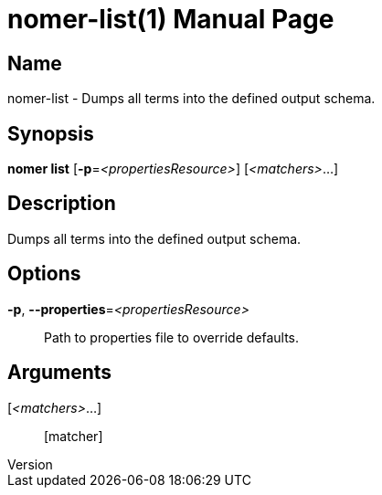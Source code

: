 // tag::picocli-generated-full-manpage[]
// tag::picocli-generated-man-section-header[]
:doctype: manpage
:revnumber: 
:manmanual: Nomer Manual
:mansource: 
:man-linkstyle: pass:[blue R < >]
= nomer-list(1)

// end::picocli-generated-man-section-header[]

// tag::picocli-generated-man-section-name[]
== Name

nomer-list - Dumps all terms into the defined output schema.

// end::picocli-generated-man-section-name[]

// tag::picocli-generated-man-section-synopsis[]
== Synopsis

*nomer list* [*-p*=_<propertiesResource>_] [_<matchers>_...]

// end::picocli-generated-man-section-synopsis[]

// tag::picocli-generated-man-section-description[]
== Description

Dumps all terms into the defined output schema.

// end::picocli-generated-man-section-description[]

// tag::picocli-generated-man-section-options[]
== Options

*-p*, *--properties*=_<propertiesResource>_::
  Path to properties file to override defaults.

// end::picocli-generated-man-section-options[]

// tag::picocli-generated-man-section-arguments[]
== Arguments

[_<matchers>_...]::
  [matcher]

// end::picocli-generated-man-section-arguments[]

// tag::picocli-generated-man-section-commands[]
// end::picocli-generated-man-section-commands[]

// tag::picocli-generated-man-section-exit-status[]
// end::picocli-generated-man-section-exit-status[]

// tag::picocli-generated-man-section-footer[]
// end::picocli-generated-man-section-footer[]

// end::picocli-generated-full-manpage[]
